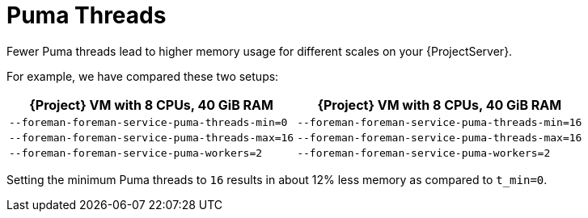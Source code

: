 [id="Puma_Threads_{context}"]
= Puma Threads

Fewer Puma threads lead to higher memory usage for different scales on your {ProjectServer}.

For example, we have compared these two setups:

[width="100%",cols="50%,50%",options="header",]
|===
|{Project} VM with 8 CPUs, 40 GiB RAM |{Project} VM with 8 CPUs, 40 GiB RAM
|`--foreman-foreman-service-puma-threads-min=0` |`--foreman-foreman-service-puma-threads-min=16`
|`--foreman-foreman-service-puma-threads-max=16` |`--foreman-foreman-service-puma-threads-max=16`
|`--foreman-foreman-service-puma-workers=2` |`--foreman-foreman-service-puma-workers=2`
|===

Setting the minimum Puma threads to `16` results in about 12% less memory as compared to `t_min=0`.
